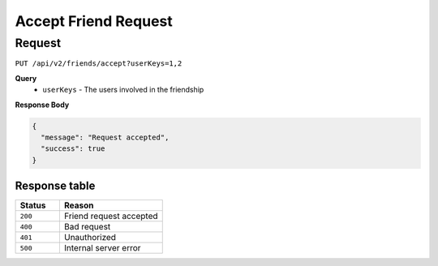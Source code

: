 Accept Friend Request
=====================

Request
-------

``PUT /api/v2/friends/accept?userKeys=1,2``

**Query**
  - ``userKeys`` - The users involved in the friendship

**Response Body**

.. code-block:: json

    {
      "message": "Request accepted",
      "success": true
    }

Response table
**************

.. list-table::
    :widths: 30 70
    :header-rows: 1

    * - Status 
      - Reason
    * - ``200``
      - Friend request accepted
    * - ``400``
      - Bad request
    * - ``401``
      - Unauthorized
    * - ``500``
      - Internal server error

